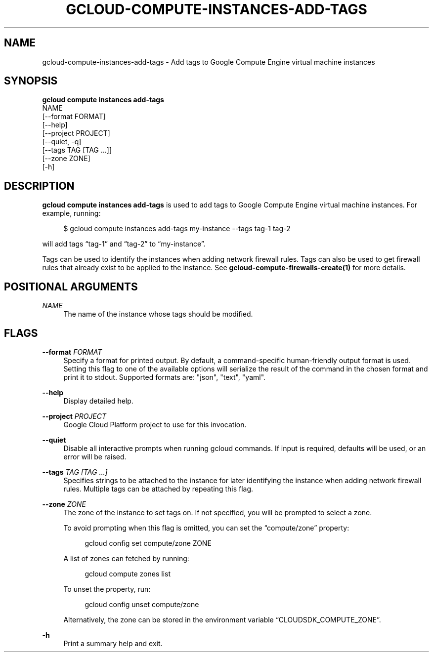 '\" t
.TH "GCLOUD\-COMPUTE\-INSTANCES\-ADD\-TAGS" "1"
.ie \n(.g .ds Aq \(aq
.el       .ds Aq '
.nh
.ad l
.SH "NAME"
gcloud-compute-instances-add-tags \- Add tags to Google Compute Engine virtual machine instances
.SH "SYNOPSIS"
.sp
.nf
\fBgcloud compute instances add\-tags\fR
  NAME
  [\-\-format FORMAT]
  [\-\-help]
  [\-\-project PROJECT]
  [\-\-quiet, \-q]
  [\-\-tags TAG [TAG \&...]]
  [\-\-zone ZONE]
  [\-h]
.fi
.SH "DESCRIPTION"
.sp
\fBgcloud compute instances add\-tags\fR is used to add tags to Google Compute Engine virtual machine instances\&. For example, running:
.sp
.if n \{\
.RS 4
.\}
.nf
$ gcloud compute instances add\-tags my\-instance \-\-tags tag\-1 tag\-2
.fi
.if n \{\
.RE
.\}
.sp
will add tags \(lqtag\-1\(rq and \(lqtag\-2\(rq to \(lqmy\-instance\(rq\&.
.sp
Tags can be used to identify the instances when adding network firewall rules\&. Tags can also be used to get firewall rules that already exist to be applied to the instance\&. See \fBgcloud\-compute\-firewalls\-create(1)\fR for more details\&.
.SH "POSITIONAL ARGUMENTS"
.PP
\fINAME\fR
.RS 4
The name of the instance whose tags should be modified\&.
.RE
.SH "FLAGS"
.PP
\fB\-\-format\fR \fIFORMAT\fR
.RS 4
Specify a format for printed output\&. By default, a command\-specific human\-friendly output format is used\&. Setting this flag to one of the available options will serialize the result of the command in the chosen format and print it to stdout\&. Supported formats are: "json", "text", "yaml"\&.
.RE
.PP
\fB\-\-help\fR
.RS 4
Display detailed help\&.
.RE
.PP
\fB\-\-project\fR \fIPROJECT\fR
.RS 4
Google Cloud Platform project to use for this invocation\&.
.RE
.PP
\fB\-\-quiet\fR
.RS 4
Disable all interactive prompts when running gcloud commands\&. If input is required, defaults will be used, or an error will be raised\&.
.RE
.PP
\fB\-\-tags\fR \fITAG [TAG \&...]\fR
.RS 4
Specifies strings to be attached to the instance for later identifying the instance when adding network firewall rules\&. Multiple tags can be attached by repeating this flag\&.
.RE
.PP
\fB\-\-zone\fR \fIZONE\fR
.RS 4
The zone of the instance to set tags on\&. If not specified, you will be prompted to select a zone\&.
.sp
To avoid prompting when this flag is omitted, you can set the \(lqcompute/zone\(rq property:
.sp
.if n \{\
.RS 4
.\}
.nf
gcloud config set compute/zone ZONE
.fi
.if n \{\
.RE
.\}
.sp
A list of zones can fetched by running:
.sp
.if n \{\
.RS 4
.\}
.nf
gcloud compute zones list
.fi
.if n \{\
.RE
.\}
.sp
To unset the property, run:
.sp
.if n \{\
.RS 4
.\}
.nf
gcloud config unset compute/zone
.fi
.if n \{\
.RE
.\}
.sp
Alternatively, the zone can be stored in the environment variable \(lqCLOUDSDK_COMPUTE_ZONE\(rq\&.
.RE
.PP
\fB\-h\fR
.RS 4
Print a summary help and exit\&.
.RE
